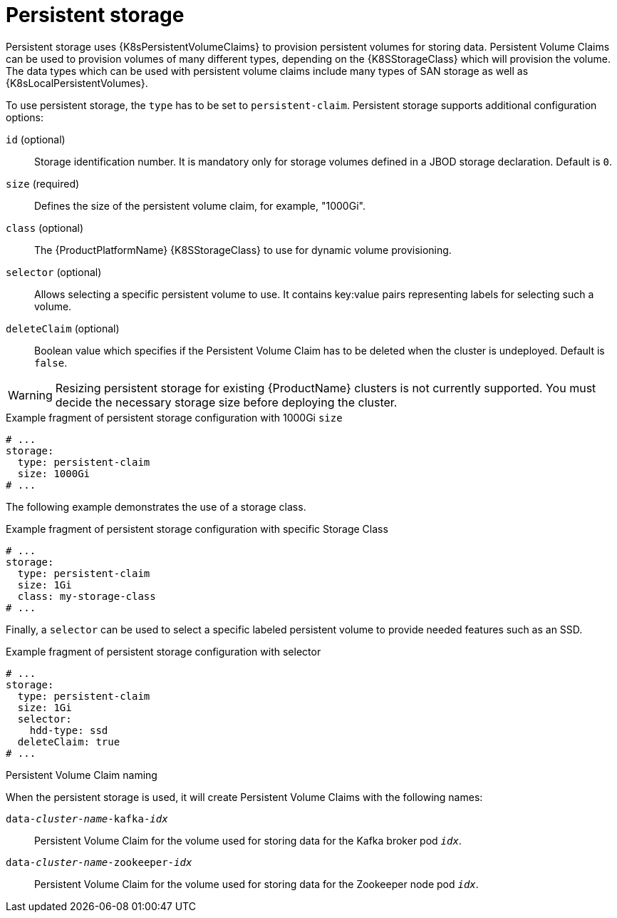 // Module included in the following assemblies:
//
// assembly-storage.adoc

[id='ref-persistent-storage-{context}']
= Persistent storage

Persistent storage uses {K8sPersistentVolumeClaims} to provision persistent volumes for storing data.
Persistent Volume Claims can be used to provision volumes of many different types, depending on the {K8SStorageClass} which will provision the volume.
The data types which can be used with persistent volume claims include many types of SAN storage as well as {K8sLocalPersistentVolumes}.

To use persistent storage, the `type` has to be set to `persistent-claim`.
Persistent storage supports additional configuration options:

`id` (optional)::
Storage identification number. It is mandatory only for storage volumes defined in a JBOD storage declaration.
Default is `0`.

`size` (required)::
Defines the size of the persistent volume claim, for example, "1000Gi".

`class` (optional)::
The {ProductPlatformName} {K8SStorageClass} to use for dynamic volume provisioning.

`selector` (optional)::
Allows selecting a specific persistent volume to use.
It contains key:value pairs representing labels for selecting such a volume.

`deleteClaim` (optional)::
Boolean value which specifies if the Persistent Volume Claim has to be deleted when the cluster is undeployed.
Default is `false`.

WARNING: Resizing persistent storage for existing {ProductName} clusters is not currently supported.
You must decide the necessary storage size before deploying the cluster.

.Example fragment of persistent storage configuration with 1000Gi `size`
[source,yaml]
----
# ...
storage:
  type: persistent-claim
  size: 1000Gi
# ...
----

The following example demonstrates the use of a storage class.

.Example fragment of persistent storage configuration with specific Storage Class
[source,yaml,subs="attributes+"]
----
# ...
storage:
  type: persistent-claim
  size: 1Gi
  class: my-storage-class
# ...
----

Finally, a `selector` can be used to select a specific labeled persistent volume to provide needed features such as an SSD.

.Example fragment of persistent storage configuration with selector
[source,yaml,subs="attributes+"]
----
# ...
storage:
  type: persistent-claim
  size: 1Gi
  selector:
    hdd-type: ssd
  deleteClaim: true
# ...
----

.Persistent Volume Claim naming

When the persistent storage is used, it will create Persistent Volume Claims with the following names:

`data-_cluster-name_-kafka-_idx_`::
Persistent Volume Claim for the volume used for storing data for the Kafka broker pod `_idx_`.

`data-_cluster-name_-zookeeper-_idx_`::
Persistent Volume Claim for the volume used for storing data for the Zookeeper node pod `_idx_`.
